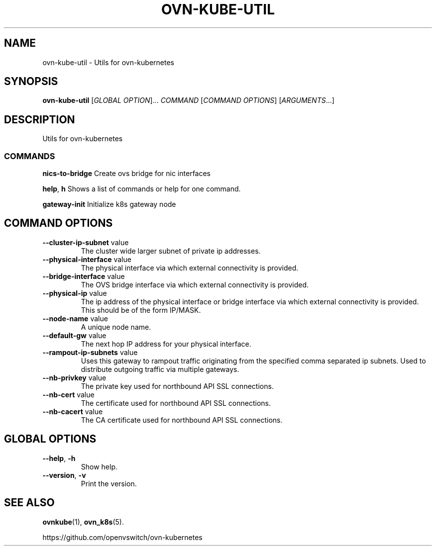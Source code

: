 .TH OVN-KUBE-UTIL "1" "Jan 2018" "ovn-kubernetes" "OVN-KUBERNETES User Commands"
.SH NAME
ovn-kube-util \- Utils for ovn-kubernetes
.SH SYNOPSIS
.B ovn-kube-util
[\fI\,GLOBAL OPTION\/\fR]... \fI\,COMMAND\/\fR [\fI\,COMMAND OPTIONS\/\fR] [\fI\,ARGUMENTS\/\fR...]
.SH DESCRIPTION
Utils for ovn-kubernetes

.SS COMMANDS
.PP
\fBnics-to-bridge\fR
Create ovs bridge for nic interfaces
.PP
\fBhelp\fR, \fBh\fR
Shows a list of commands or help for one command.
.PP
\fBgateway-init\fR
Initialize k8s gateway node

.PP
.SH COMMAND OPTIONS
.TP
\fB\--cluster-ip-subnet\fR  value
The cluster wide larger subnet of private ip addresses.
.TP
\fB\--physical-interface\fR  value
The physical interface via which external connectivity is provided.
.TP
\fB\--bridge-interface\fR  value
The OVS bridge interface via which external connectivity is provided.
.TP
\fB\--physical-ip\fR  value
The ip address of the physical interface or bridge interface via which external connectivity is provided. This should be of the form IP/MASK.
.TP
\fB\--node-name\fR  value
A unique node name.
.TP
\fB\--default-gw\fR  value
The next hop IP address for your physical interface.
.TP
\fB\--rampout-ip-subnets\fR  value
Uses this gateway to rampout traffic originating from the specified comma separated ip subnets.  Used to distribute outgoing traffic via multiple gateways.
.TP
\fB\--nb-privkey\fR  value
The private key used for northbound API SSL connections.
.TP
\fB\--nb-cert\fR  value
The certificate used for northbound API SSL connections.
.TP
\fB\--nb-cacert\fR  value
The CA certificate used for northbound API SSL connections.

.SH GLOBAL OPTIONS
.TP
\fB\--help\fR, \fB\-h\fR
Show help.
.TP
\fB\--version\fR, \fB\-v\fR
Print the version.

.SH "SEE ALSO"
.BR ovnkube (1),
.BR ovn_k8s (5).

.PP
https://github.com/openvswitch/ovn-kubernetes
